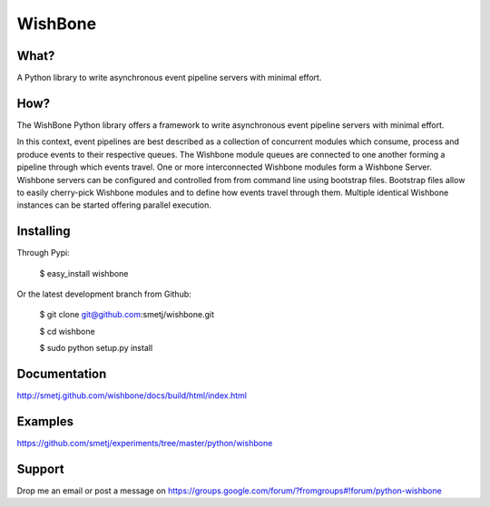WishBone
========

What?
-----

A Python library to write asynchronous event pipeline servers with minimal
effort.

How?
----

The WishBone Python library offers a framework to write asynchronous event
pipeline servers with minimal effort.

In this context, event pipelines are best described as a collection of
concurrent modules which consume, process and produce events to their
respective queues. The Wishbone module queues are connected to one another
forming a pipeline through which events travel.  One or more interconnected
Wishbone modules form a Wishbone Server. Wishbone servers can be configured
and controlled from from command line using bootstrap files.  Bootstrap files
allow to easily cherry-pick Wishbone modules and to define how events travel
through them.  Multiple identical Wishbone instances can be started offering
parallel execution.

Installing
----------

Through Pypi:

	$ easy_install wishbone

Or the latest development branch from Github:

	$ git clone git@github.com:smetj/wishbone.git

	$ cd wishbone

	$ sudo python setup.py install

Documentation
-------------
http://smetj.github.com/wishbone/docs/build/html/index.html

Examples
--------
https://github.com/smetj/experiments/tree/master/python/wishbone

Support
-------

Drop me an email or post a message on
https://groups.google.com/forum/?fromgroups#!forum/python-wishbone
